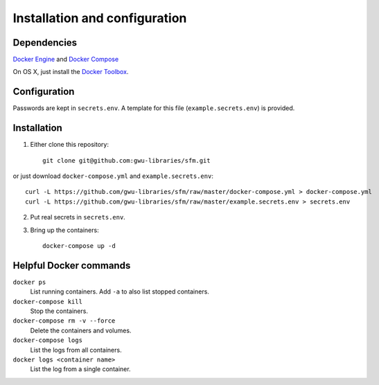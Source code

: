 Installation and configuration
==============================

Dependencies
------------

`Docker Engine <https://www.docker.com/>`_ and `Docker Compose <https://docs.docker.com/compose/>`_

On OS X, just install the `Docker Toolbox <https://docs.docker.com/installation/mac/>`_.

Configuration
-------------

Passwords are kept in ``secrets.env``.  A template for this file (``example.secrets.env``) is provided.

Installation
------------

1. Either clone this repository::

    git clone git@github.com:gwu-libraries/sfm.git

or just download ``docker-compose.yml`` and ``example.secrets.env``::

    curl -L https://github.com/gwu-libraries/sfm/raw/master/docker-compose.yml > docker-compose.yml
    curl -L https://github.com/gwu-libraries/sfm/raw/master/example.secrets.env > secrets.env

2. Put real secrets in ``secrets.env``.

3. Bring up the containers::

    docker-compose up -d

Helpful Docker commands
-----------------------

``docker ps``
    List running containers. Add ``-a`` to also list stopped containers.

``docker-compose kill``
    Stop the containers.

``docker-compose rm -v --force``
  Delete the containers and volumes.

``docker-compose logs``
    List the logs from all containers.

``docker logs <container name>``
    List the log from a single container.

